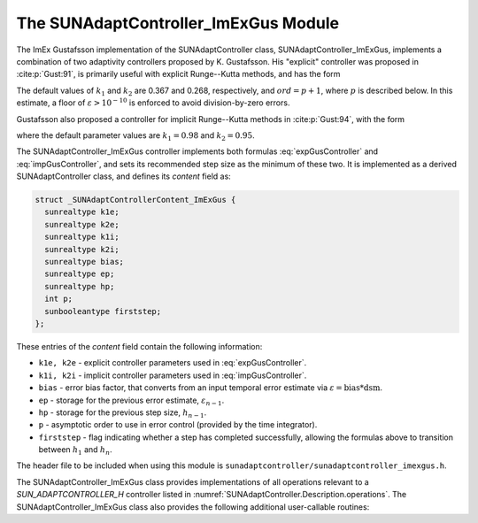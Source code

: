 ..
   Programmer(s): Daniel R. Reynolds @ SMU
   ----------------------------------------------------------------
   SUNDIALS Copyright Start
   Copyright (c) 2002-2023, Lawrence Livermore National Security
   and Southern Methodist University.
   All rights reserved.

   See the top-level LICENSE and NOTICE files for details.

   SPDX-License-Identifier: BSD-3-Clause
   SUNDIALS Copyright End
   ----------------------------------------------------------------

.. _SUNAdaptController.ImExGus:

The SUNAdaptController_ImExGus Module
======================================

The ImEx Gustafsson implementation of the SUNAdaptController class, SUNAdaptController_ImExGus,
implements a combination of two adaptivity controllers proposed
by K. Gustafsson.  His "explicit" controller was proposed in :cite:p:`Gust:91`,
is primarily useful with explicit Runge--Kutta methods, and has the form

.. math::
   h' \;=\; \begin{cases}
      h_1\; \varepsilon_1^{-1/ord}, &\quad\text{on the first step}, \\
      h_n\; \varepsilon_n^{-k_1/ord}\;
        \left(\dfrac{\varepsilon_n}{\varepsilon_{n-1}}\right)^{k_2/ord}, &
      \quad\text{on subsequent steps}.
   \end{cases}
   :label: expGusController

The default values of :math:`k_1` and :math:`k_2` are 0.367 and 0.268,
respectively, and :math:`ord = p+1`, where :math:`p` is described below. In this estimate,
a floor of :math:`\varepsilon > 10^{-10}` is enforced to avoid division-by-zero errors.

Gustafsson also proposed a controller for implicit Runge--Kutta methods in :cite:p:`Gust:94`,
with the form

.. math::
   h' = \begin{cases}
      h_1 \varepsilon_1^{-1/ord}, &\quad\text{on the first step}, \\
      h_n \left(\dfrac{h_n}{h_{n-1}}\right) \varepsilon_n^{-k_1/ord}
        \left(\dfrac{\varepsilon_n}{\varepsilon_{n-1}}\right)^{-k_2/ord}, &
      \quad\text{on subsequent steps},
   \end{cases}
   :label: impGusController

where the default parameter values are :math:`k_1 = 0.98` and :math:`k_2 = 0.95`.

The SUNAdaptController_ImExGus controller implements both formulas
:eq:`expGusController` and :eq:`impGusController`, and sets its recommended step
size as the minimum of these two.  It is implemented as a derived SUNAdaptController
class, and defines its *content* field as:

.. code-block:: c

   struct _SUNAdaptControllerContent_ImExGus {
     sunrealtype k1e;
     sunrealtype k2e;
     sunrealtype k1i;
     sunrealtype k2i;
     sunrealtype bias;
     sunrealtype ep;
     sunrealtype hp;
     int p;
     sunbooleantype firststep;
   };

These entries of the *content* field contain the following information:

* ``k1e, k2e`` - explicit controller parameters used in :eq:`expGusController`.

* ``k1i, k2i`` - implicit controller parameters used in :eq:`impGusController`.

* ``bias`` - error bias factor, that converts from an input temporal error
  estimate via :math:`\varepsilon = \text{bias}*\text{dsm}`.

* ``ep`` - storage for the previous error estimate, :math:`\varepsilon_{n-1}`.

* ``hp`` - storage for the previous step size, :math:`h_{n-1}`.

* ``p`` - asymptotic order to use in error control (provided by the time integrator).

* ``firststep`` - flag indicating whether a step has completed successfully, allowing
  the formulas above to transition between :math:`h_1` and :math:`h_n`.

The header file to be included when using this module is
``sunadaptcontroller/sunadaptcontroller_imexgus.h``.


The SUNAdaptController_ImExGus class provides implementations of all operations
relevant to a `SUN_ADAPTCONTROLLER_H` controller listed in
:numref:`SUNAdaptController.Description.operations`. The
SUNAdaptController_ImExGus class also provides the following additional user-callable
routines:


.. c:function:: SUNAdaptController SUNAdaptController_ImExGus(SUNContext sunctx)

   This constructor function creates and allocates memory for a SUNAdaptController_ImExGus
   object, and inserts its default parameters.

   :param sunctx: the current :c:type:`SUNContext` object.
   :return: if successful, a usable :c:type:`SUNAdaptController` object; otherwise it will return ``NULL``.

   Usage:

   .. code-block:: c

      SUNAdaptController C = SUNAdaptController_ImExGus(sunctx);

.. c:function:: int SUNAdaptController_SetParams_ImExGus(SUNAdaptController C, sunrealtype k1e, sunrealtype k2e, sunrealtype k1i, sunrealtype k2i)

   This user-callable function provides control over the relevant parameters
   above.  This should be called *before* the time integrator is called to evolve
   the problem.

   :param C: the SUNAdaptController_ImExGus object.
   :param k1e: parameter used within the controller time step estimate (only stored if non-negative).
   :param k2e: parameter used within the controller time step estimate (only stored if non-negative).
   :param k1i: parameter used within the controller time step estimate (only stored if non-negative).
   :param k2i: parameter used within the controller time step estimate (only stored if non-negative).
   :return: error code indication success or failure (see :numref:`SUNAdaptController.Description.errorCodes`).

   Usage:

   .. code-block:: c

      retval = SUNAdaptController_SetParams_ImExGus(C, 0.4, 0.3, -1.0, 1.0);
